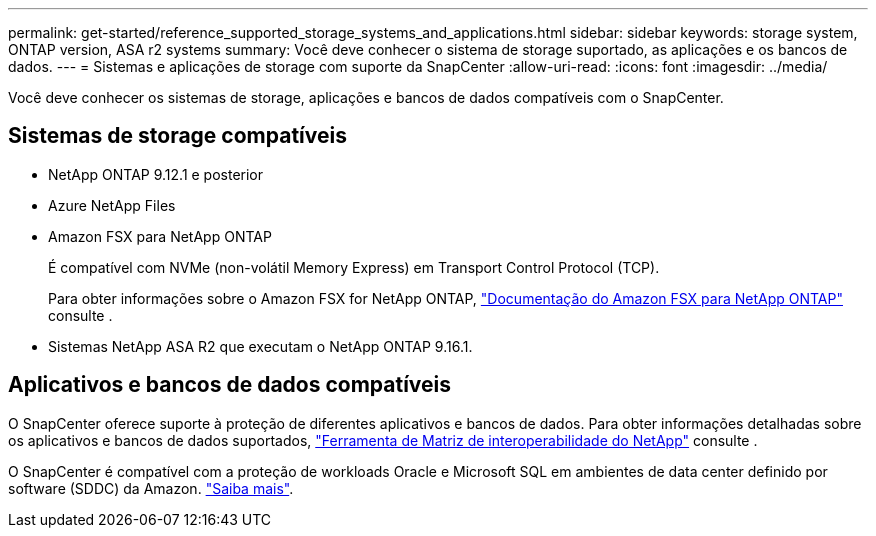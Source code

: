 ---
permalink: get-started/reference_supported_storage_systems_and_applications.html 
sidebar: sidebar 
keywords: storage system, ONTAP version, ASA r2 systems 
summary: Você deve conhecer o sistema de storage suportado, as aplicações e os bancos de dados. 
---
= Sistemas e aplicações de storage com suporte da SnapCenter
:allow-uri-read: 
:icons: font
:imagesdir: ../media/


[role="lead"]
Você deve conhecer os sistemas de storage, aplicações e bancos de dados compatíveis com o SnapCenter.



== Sistemas de storage compatíveis

* NetApp ONTAP 9.12.1 e posterior
* Azure NetApp Files
* Amazon FSX para NetApp ONTAP
+
É compatível com NVMe (non-volátil Memory Express) em Transport Control Protocol (TCP).

+
Para obter informações sobre o Amazon FSX for NetApp ONTAP, https://docs.aws.amazon.com/fsx/latest/ONTAPGuide/what-is-fsx-ontap.html["Documentação do Amazon FSX para NetApp ONTAP"^] consulte .

* Sistemas NetApp ASA R2 que executam o NetApp ONTAP 9.16.1.




== Aplicativos e bancos de dados compatíveis

O SnapCenter oferece suporte à proteção de diferentes aplicativos e bancos de dados. Para obter informações detalhadas sobre os aplicativos e bancos de dados suportados, https://imt.netapp.com/matrix/imt.jsp?components=121074;&solution=1257&isHWU&src=IMT["Ferramenta de Matriz de interoperabilidade do NetApp"^] consulte .

O SnapCenter é compatível com a proteção de workloads Oracle e Microsoft SQL em ambientes de data center definido por software (SDDC) da Amazon. https://community.netapp.com/t5/Tech-ONTAP-Blogs/Protect-Oracle-MS-SQL-workloads-using-NetApp-SnapCenter-in-VMware-Cloud-on-AWS/ba-p/449168["Saiba mais"^].
